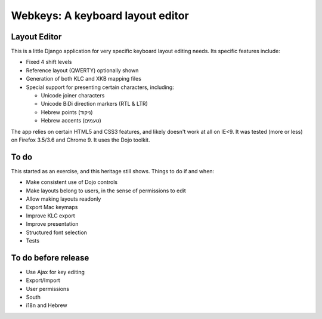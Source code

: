 ===================================
 Webkeys: A keyboard layout editor
===================================

Layout Editor
=============

This is a little Django application for very specific keyboard
layout editing needs. Its specific features include:

* Fixed 4 shift levels
* Reference layout (QWERTY) optionally shown
* Generation of both KLC and XKB mapping files
* Special support for presenting certain characters, including:

  - Unicode joiner characters
  - Unicode BiDi direction markers (RTL & LTR)
  - Hebrew points (ניקוד)
  - Hebrew accents (טעמים)

The app relies on certain HTML5 and CSS3 features, and likely
doesn't work at all on IE<9. It was tested (more or less) on
Firefox 3.5/3.6 and Chrome 9. It uses the Dojo toolkit.

To do
=====

This started as an exercise, and this heritage still shows. Things
to do if and when:

* Make consistent use of Dojo controls
* Make layouts belong to users, in the sense of permissions to edit
* Allow making layouts readonly
* Export Mac keymaps
* Improve KLC export
* Improve presentation
* Structured font selection
* Tests

To do before release
====================

* Use Ajax for key editing
* Export/Import
* User permissions
* South
* i18n and Hebrew

